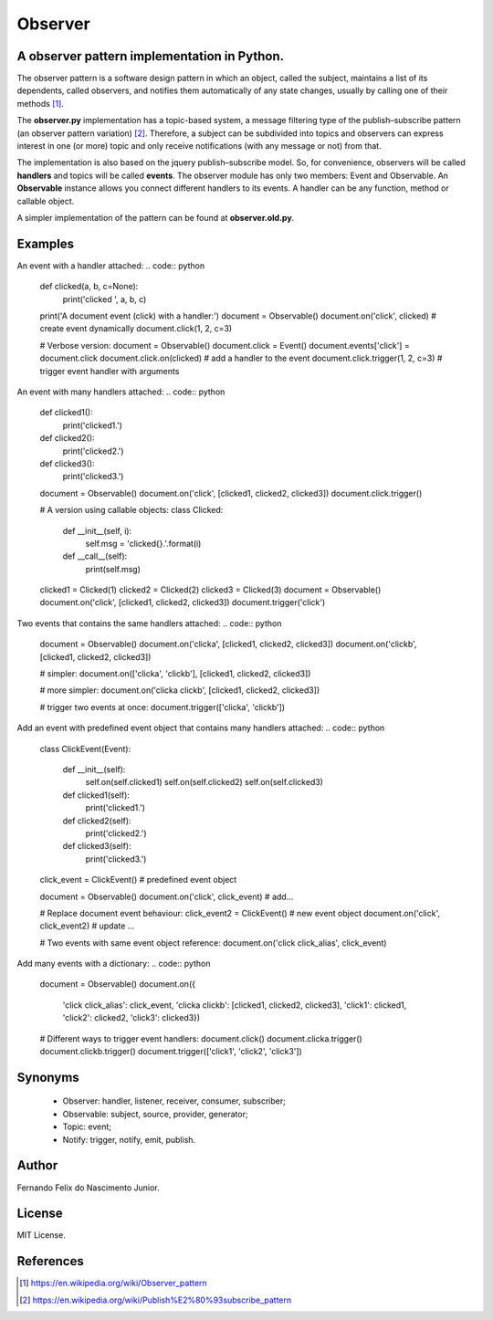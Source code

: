 ========
Observer
========

A observer pattern implementation in Python.
--------------------------------------------

The observer pattern is a software design pattern in which an object, called
the subject, maintains a list of its dependents, called observers, and notifies
them automatically of any state changes, usually by calling one of their
methods [#]_.

The **observer.py** implementation has a topic-based system, a message filtering
type of the publish–subscribe pattern (an observer pattern variation) [#]_.
Therefore, a subject can be subdivided into topics and observers can express
interest in one (or more) topic and only receive notifications (with any
message or not) from that.

The implementation is also based on the jquery publish–subscribe model. So, for
convenience, observers will be called **handlers** and topics will be called
**events**. The observer module has only two members: Event and Observable. An
**Observable** instance allows you connect different handlers to its events.
A handler can be any function, method or callable object.

A simpler implementation of the pattern can be found at **observer.old.py**.

Examples
--------

An event with a handler attached:
.. code:: python

    def clicked(a, b, c=None):
        print('clicked ', a, b, c)

    print('A document event (click) with a handler:')
    document = Observable()
    document.on('click', clicked)  # create event dynamically
    document.click(1, 2, c=3)

    # Verbose version:
    document = Observable()
    document.click = Event()
    document.events['click'] = document.click
    document.click.on(clicked)  # add a handler to the event
    document.click.trigger(1, 2, c=3)  # trigger event handler with arguments

An event with many handlers attached:
.. code:: python

    def clicked1():
        print('clicked1.')

    def clicked2():
        print('clicked2.')

    def clicked3():
        print('clicked3.')

    document = Observable()
    document.on('click', [clicked1, clicked2, clicked3])
    document.click.trigger()

    # A version using callable objects:
    class Clicked:

        def __init__(self, i):
            self.msg = 'clicked{}.'.format(i)

        def __call__(self):
            print(self.msg)

    clicked1 = Clicked(1)
    clicked2 = Clicked(2)
    clicked3 = Clicked(3)
    document = Observable()
    document.on('click', [clicked1, clicked2, clicked3])
    document.trigger('click')

Two events that contains the same handlers attached:
.. code:: python

    document = Observable()
    document.on('clicka', [clicked1, clicked2, clicked3])
    document.on('clickb', [clicked1, clicked2, clicked3])

    # simpler:
    document.on(['clicka', 'clickb'], [clicked1, clicked2, clicked3])

    # more simpler:
    document.on('clicka clickb', [clicked1, clicked2, clicked3])

    # trigger two events at once:
    document.trigger(['clicka', 'clickb'])

Add an event with predefined event object that contains many handlers attached:
.. code:: python
    class ClickEvent(Event):

        def __init__(self):
            self.on(self.clicked1)
            self.on(self.clicked2)
            self.on(self.clicked3)

        def clicked1(self):
            print('clicked1.')

        def clicked2(self):
            print('clicked2.')

        def clicked3(self):
            print('clicked3.')

    click_event = ClickEvent()  # predefined event object

    document = Observable()
    document.on('click', click_event)  # add...

    # Replace document event behaviour:
    click_event2 = ClickEvent()  # new event object
    document.on('click', click_event2)  # update ...

    # Two events with same event object reference:
    document.on('click click_alias', click_event)

Add many events with a dictionary:
.. code:: python
    document = Observable()
    document.on({
        'click click_alias': click_event,
        'clicka clickb': [clicked1, clicked2, clicked3],
        'click1': clicked1,
        'click2': clicked2,
        'click3': clicked3})

    # Different ways to trigger event handlers:
    document.click()
    document.clicka.trigger()
    document.clickb.trigger()
    document.trigger(['click1', 'click2', 'click3'])

Synonyms
------------

    - Observer: handler, listener, receiver, consumer, subscriber;
    - Observable: subject, source, provider, generator;
    - Topic: event;
    - Notify: trigger, notify, emit, publish.

Author
------

Fernando Felix do Nascimento Junior.

License
-------

MIT License.

References
----------

.. [#] https://en.wikipedia.org/wiki/Observer_pattern
.. [#] https://en.wikipedia.org/wiki/Publish%E2%80%93subscribe_pattern

